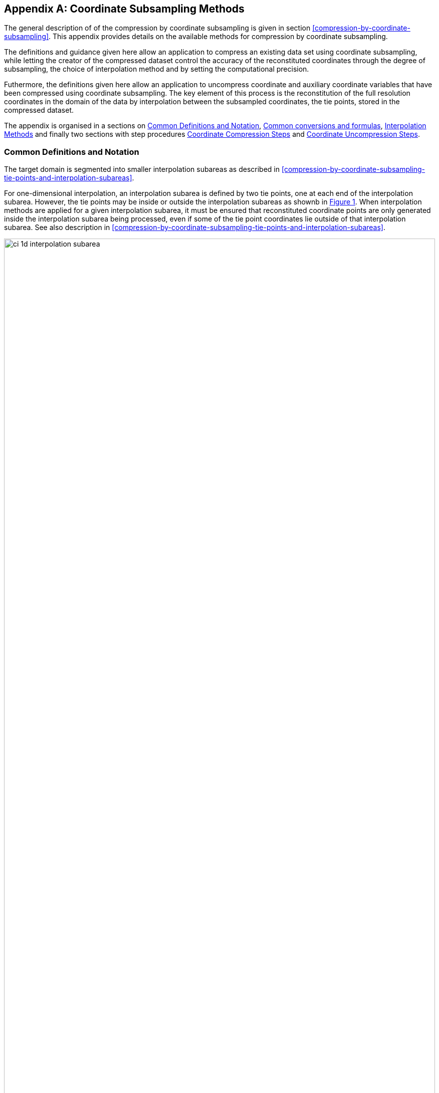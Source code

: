[[appendix-coordinate-subsampling, Appendix J, Coordinate Subsampling]] 
[appendix]
== Coordinate Subsampling Methods

The general description of  of the compression by coordinate subsampling is given in section <<compression-by-coordinate-subsampling>>. This appendix provides details on the available methods for compression by coordinate subsampling.

The definitions and guidance given here allow an application to compress an existing data set using coordinate subsampling, while letting the creator of the compressed dataset control the accuracy of the reconstituted coordinates through the degree of subsampling, the choice of interpolation method and by setting the computational precision.

Futhermore, the definitions given here allow an application to uncompress coordinate and auxiliary coordinate variables that have been compressed using coordinate subsampling. The key element of this process is the reconstitution of the full resolution coordinates in the domain of the data by interpolation between the subsampled coordinates, the tie points, stored in the compressed dataset.


The appendix is organised in a sections on <<common_definitions_and_notation>>, <<common_conversions_and_formulas>>, <<interpolation_methods>> and finally two sections with step procedures <<coordinate_compression_steps>> and <<coordinate_uncompression_steps>>.

[[common_definitions_and_notation]]
=== Common Definitions and Notation

The target domain is segmented into smaller interpolation subareas as described in <<compression-by-coordinate-subsampling-tie-points-and-interpolation-subareas>>.

For one-dimensional interpolation, an interpolation subarea is defined by two tie points, one at each end of the interpolation subarea. However, the tie points may be inside or outside the interpolation subareas as shownb in <<interpolation_subareas_1d>>. When interpolation methods are applied for a given interpolation subarea, it must be ensured that reconstituted coordinate points are only generated inside the interpolation subarea being processed, even if some of the tie point coordinates lie outside of that interpolation subarea. See also description in <<compression-by-coordinate-subsampling-tie-points-and-interpolation-subareas>>. 

[[interpolation_subareas_1d, Figure 1]]
[.text-center]
.One-dimensional interpolation subareas, one including and one excluding tie point A.
image::images/ci_1d_interpolation_subarea.svg[,100%,pdfwidth=50vw,align="center"] 

For two-dimensional interpolation, an interpolation subarea is defined by four tie points, one at each corner of a rectangular area aligned with the domain axes, see <<interpolation_subarea_2d>>.

[[interpolation_subarea_2d, Figure 2]]
[.text-center]
.Two-dimensional interpolation subarea.
image::images/ci_2d_interpolation_subarea.svg[,60%,pdfwidth=50vw,align="center"] 


The coordinate interpolation methods are named to indicate the number of dimensions they interpolate as well as the type of interpolation provided. For example, the interpolation method named `linear` provides linear interpolation in one dimension and the method named `bi_linear` provides linear interpolation in two dimensions. Equivalently, the interpolation method named `quadratic` provides quadratic interpolation in one dimension and the interpolation method named `bi_quadratic` provides quadratic interpolation in two dimensions.

When an interpolation method is referred to as linear or quadratic, it means that the method is linear or quadratic in the indices of the interpolated dimensions. 

For convenience, a variable `s` is introduced, calculated as a function of the index in the target domain of the coordinate value to be reconstituted. In the case of one dimensional interpolation the variable is computed as 

`s = s(ia, ib, i) = (i - ia)/(ib - ia)`

where `ia` and `ib` are the indices in the target domain of the tie points `A` and `B` and `i` is the index in the target domain of the coordinate value to be reconstituted. 

Note that the value of `s` varies from `0.0` at the tie point `A` to `1.0` at tie point `B`. For example, if `ia = 100` and `ib = 110` and the index in the target domain of the coordinate value to be reconstituted is `i = 105`, then `s = (105 - 100)/(110 - 100) = 0.5`.

In the case of two dimensional interpolation, the two variables are equivalently computed as

`s1 = s(ia1, ib1, i1) = (i1 - ia1)/(ib1 - ia1)`  +
`s2 = s(ia2, ic2, i2) = (i2 - ia2)/(ic2 - ia2)`

where `ia1` and `ib1` are the first dimension indices in the target domain of the tie points `A` and `B` respectively, `ia2` and `ic2` are the second dimension indices in the target domain of the tie points `A` and `C` respectively and the indices `i1` and `i2` are the first and second dimension indices respectively in the target domain of the coordinate value to be reconstituted. 

For the reconstitution of the uncompressed coordinate and auxiliary coordinate variables the interpolation method can be applied independently for each interpolation subarea, making it possible to parallelize the computational process.

The following notation is used: +  
A variable staring with `v` denotes a vector and `v.x` , `v.y` and `v.z` refer to the three coordinates of that vector. +
A variable staring with `ll` denotes a latitude-longitude coordinate pair and `ll.lat` and `ll.lon` refer to the latitude and longitude coordinates. +
For one dimensional interpolation, `i` is an index in the interpolated dimension, `tpi` is an index in the subsampled dimension and `iz` is an index in the interpolation subarea dimensions. 
For two dimensional interpolation, `i1` and `i2` are indices in the interpolated dimensions, `tpi1` and `tpi2` are indices in the subsampled dimensions and `is1` and `is2` are indices in the interpolation subarea dimensions. +

Note that, for simplicity of notation, the descriptions of the interpolation methods in most places leave out the indices of tie point related variables and refer to these with `a` and `b` in the one dimensional case and with `a`, `b`, `c` and `d` in the two dimensional case. In the two dimensional case, `a = tp(tpi2, tpi1)`, `b = tp(tpi2, tpi1+1)`, `c = tp(tpi2+1, tpi1)` and `d = tp(tpi2+1, tpi1+1)` would reflect the way the tie point data would be stored in the data set, see also <<interpolation>>.

[[interpolation_methods]]
=== Interpolation Methods

==== Linear Interpolation

[cols="6,15"]
|===============
| Name | **`interpolation_name = "linear"`** 
| Description | General purpose one dimensional linear interpolation method for one or more coordinates
| Interpolation Parameter terms  | None
| Coordinate Compression Calculations | None
| Coordinate Uncompression Calculations | 
 The coordinate value `u(i)` at index `i` between tie points `A` and `B` is calculated from:   +
 `u(i) = fl(ua, ub, s(i)) = ua + s*(ub-ua)`; + 
where `ua` and `ub` are the coordinate values at tie points `A` and `B` respectively. +

|===============

==== Bilinear Interpolation 

[cols="6,15"]
|===============
| Name | **`interpolation_name = "bi_linear"`** 
| Description | General purpose two dimensional linear interpolation method for one or more coordinates
| Interpolation Parameter terms | None
| Coordinate Compression Calculations | None
| Coordinate Uncompression Calculations | 
The interpolation function fl() defined for linear interpolation above is first applied twice in the interpolated dimension 2, once between tie points `A` and `C` and once between tie points `B` and `D`. It is then applied once in the interpolated dimension 1, between the two resulting coordinate points, yielding the interpolated coordinate value `u(i2, i1)`:  +  
`uac = fl(ua, uc, s(ia2, ic2, i2))`; +
`ubd = fl(ub, ud, s(ia2, ic2, i2))`; +
`u(i2, i1) = fl(uac, ubd, s(ia1, ib1, i1))`; +


|===============

[[quadratic]]
==== Quadratic Interpolation

[cols="6,15"]
|===============
| Name | **`interpolation_name = "quadratic"`** 
| Description | General purpose one dimensional quadratic interpolation method for one coordinate. 

| Interpolation Parameter terms | Optionally interpolation coefficient `c`, which must span the interpolation subarea dimension.

| Coordinate Compression Calculations | 
The expression +
`c = fc(ua, ub, u(i), s(i)) = ((u - (1 - s) * ua - s * ub)/( 4 * (1 - s) * s)` +
enables the creator of the dataset to calculate `c` from the coordinate values `ua` and `ub` at tie points `A` and `B` respectively, and the coordinate value `u(i)` at index `i` between the tie points `A` and `B`. If the size of the interpolation subarea `(ib - ia)` is an even number, then the data point at index `i = (ib + ia)/2` shall be selected for this calculation, otherwise the data point at index `i = (ib + ia - 1)/2` shall be selected. 
  
| Coordinate Uncompression Calculations | 
The coordinate value `u(i)` at index `i` between tie points `A` and `B` is calculated from:   +
 `u(i) = fq(ua, ub, c, s(i)) = ua + s * (ub - ua + 4 * c * (1 - s))`; + 
where `ua` and `ub` are the coordinate values at tie points `A` and `B` respectively and the coefficient `c` is available as a term in the `interpolation_parameters`, or otherwise defaults to `0.0`. +
|===============

[[quadratic_geo]]
==== Quadratic Interpolation of geographic coordinates latitude and longitude

[cols="6,15"]
|===============
| Name | **`interpolation_name = "quadratic_remote_sensing"`** 
| Description | A one dimensional quadratic method for interpolation of the geographic coordinates latitude and longitude, typically used for remote sensing products with geographic coordinates on the reference ellipsoid. +

Requires a pair of latitude and longitude tie point variables, as defined unambiguously in <<latitude-coordinate>> and <<longitude-coordinate>>. For each interpolation subarea, none of the tie points defining the interpolation subarea are permitted to coincide. 

By default, interpolation is performed directly in the latitude and longitude coordinates, but may be performed in cartesian coordinates where required for achieving the desired accuracy. This must be indicated by setting the `location_use_cartesian` flag within the interpolation parameter `interpolation_subarea_flags` for each interpolation subarea where interpolation in cartesian coordinates is required.  

The quadratic interpolation coefficients `cea = (ce, ca)`, stored as interpolation parameters in the product, describe a point `P` between the tie points `A` and `B`, which is equivalent of an additional tie point in the sense that the method will accurately reconstitute the point `P` in the same way as it accurately reconstitutes the tie points `A` and `B`. See <<quadratic1>> and <<quadratic2>>.

Although equivalent to a tie point, the coefficients `ce` and `ca` have two advantages over tie points. Firstly, they can often be stored as a lower precision floating point number compared to the tie points, as `ce` and `ca` only describes the position of `P` relative to the midpoint `M` between the tie points `A` and `B`. Secondly, if any of `ce` and `ca` do not contribute significantly to the accuracy of the reconstituted points, it can be left out of the data set and its value will default to zero during uncompression. 

The coefficients may be represented in three different ways:

For storage in the dataset as the non-dimensional coefficients `cea = (ce, ca)`, referred to as the parametric representation. The component `ce` is the offset projected on the line from tie point `B` to tie point `A` and expressed as a fraction of the distance between `A` and `B`. The component `ca` is the offset projected on the line perpendicular to the line from tie point `B` to tie point `A` and  perpendicular to the plane spanned by `va` and `vb`, the vector representations of the two tie points, and expressed as a fraction of the length of `A x B`. +

For interpolation in cartesian coordinates as the coefficients `cv = (cv.x, cv.y, cv.z)`, expressing the offset components along the cartesian axes X, Y and Z respectively.

For interpolation in geographic coordinates latitude and longitude as the coefficients `cll = (cll.lat, cll.lon)`, expressing the offset components along the longitude and latitude directions respectively.

The functions `fq()` and `fc()` referenced in the following are defined in <<quadratic>>. 
 
| Interpolation Parameter terms | Any subset of interpolation coefficients `ce, ca`, which must each span the interpolation subarea dimension. +
Optionally the flag variable `interpolation_subarea_flags`, which must span the interpolation subarea dimension and must include `location_use_cartesian` in the `flag_meanings` attribute. 

| Coordinate Compression Calculations | 
First calculate the tie point vector representations from the tie point latitude-longitude representations +
`va = fll2v(lla);  vb = fll2v(llb);` +
Then calculate the cartesian representation of the interpolation coefficients from the tie points `va` and `vb` as well as the point `vp(i)` at index `i` between the tie points `A` and `B`. If the size of the interpolation subarea `(ib - ia)` is an even number, then the data point at index `i = (ib + ia)/2` shall be selected for this calculation, otherwise the data point at index `i = (ib + ia - 1)/2` shall be selected. +
The cartesian interpolation coefficients are found from +
`cv = fcv(va, vb, vp(i), s(i)) = (fc(va.x, vb.x, vp(i).x, s(i)), fc(va.y, vb.y, vp(i).y, s(i)), fc(va.z, vb.z, vp(i).z, s(i))).` +
Finally, for storage in the dataset, convert the coefficients to the parametric representation + 
`cea(iz) = (ce(iz), ca(iz)) = fcv2cea(va, vb, cv) = (fdot(cv, fminus(va, vb))/ gsqr), fdot(cv, fcross(va, vb))/(rsqr*gsqr));` + 
where `vr = fmultiply(0.5, fplus(va, vb))`, `rsqr = fdot(vr, vr)`, `vg = fminus(va, vb)` and `gsqr = fdot(vg, vg).` +  
The interpolation parameter term `interpolation_subarea_flags(iz)` shall have the flag `location_use_cartesian` set if the interpolation subarea intersects the `longitude = 180.0` or if the interpolation subarea extends into `latitude > latitude_limit` or `latitude < -latitude_limit`, where the choice of `latitude_limit` will impact the coordinate reconstitution accuracy. 
| Coordinate Uncompression Calculations | 
First calculate the tie point vector representations from the tie point latitude-longitude representations +
`va = fll2v(lla);  vb = fll2v(llb);` +
Then calculate the cartesian representation of the interpolation coefficients from the parametric representation stored in the dataset using + 
`cv = fcea2cv(va, vb, cea(iz)) = fplus(fmultiply(ce, fminus(va, vb)), fmultiply(ca, fcross(va, vb)), fmultiply(cr, vr));` + 
where +
`vr = fmultiply(0.5, fplus(va, vb))`; + 
`rsqr = fdot(vr, vr);` +
`cr = fsqrt(1 - ce(iz)*ce(iz) - ca(iz)*ca(iz)) - fsqrt(rsqr).` +
If the flag `location_use_cartesian` of the interpolation parameter term `interpolation_subarea_flags(is2, is1)` is set, use the following expression to reconstitute any point `llp(i)` between the tie points `A` and `B` using interpolation in cartesian coordinates + 
`vp(i) = fqv(va, vb, cv, s(i)) = (fq(va.x, vb.x, cv.x, s(i)), fq(va.y, vb.y, cv.y, s(i)), fq(va.z, vb.z, cv.z, s(i)));` +
`llp(i) = fv2ll(vp(i)).` +
Otherwise, first calculate latitude-longitude representation of the interpolation coefficients + 
`cll = fcll(lla, llb, llab) = (fc(lla.lat, llb.lat, llab.lat, 0.5), fc(lla.lon, llb.lon, llab.lon, 0.5));` + 
where `llab = fv2ll(fqv(va, vb, cv, 0.5))`. +
Then use the following expression to reconstitute any point `llp(i)` between the tie points `A` and `B` using interpolation in latitude-longitude coordinates + 
`llp(i) = (llp(i).lat, llp(i).lon) = fqll(lla, llb, cll, s(i)) = (fq(lla.lat, llb.lat, cll.lat, s(i)), fq(lla.lon, llb.lon, cll.lon, s(i)))`. + 
|===============   
  
[[quadratic1, figure 2]]
[.text-center]
.With the expansion coefficient ce = 0 and the alignment coefficient ca = 0, the method reconstitutes the points at regular intervals along a great circle between tie points A and B.
image::images/ci_quadratic1.svg[,100%,pdfwidth=50vw,align="center"] 

[[quadratic2, figure 3]]
[.text-center]
.With the expansion coefficient ce > 0 and the alignment coefficient ca > 0, the method reconstitutes the points at intervals of expanding size (ce) along an arc with an alignment offset (ca) from the great circle between tie points A and B.
image::images/ci_quadratic2.svg[,100%,pdfwidth=50vw,align="center"]  


[[bi_quadratic_geo]]
==== Biquadratic Interpolation of geographic coordinates

[cols="6,15"]
|===============
| Name | **`interpolation_name = "bi_quadratic_remote_sensing"`** 
| Description | A two dimensional quadratic method for interpolation of the geographic coordinates latitude and longitude, typically used for remote sensing products with geographic coordinates on the reference ellipsoid. 

Requires a pair of latitude and longitude tie point variables, as defined unambiguously in <<latitude-coordinate>> and <<longitude-coordinate>>. For each interpolation subarea, none of the tie points defining the interpolation subarea are permitted to coincide.

The functions `fcv()`, `fcv2cea()`, `fcea2cv()`, `fcll()`, `fqv()` and `fqll()` referenced in the following are defined in <<quadratic_geo>>. As for that method, interpolation is performed directly in the latitude and longitude coordinates or in cartesian coordinates, where required for achieving the desired accuracy. Similarly, it shares the three different representations of the quadratic interpolation coefficients, the parametric representation `cea = (ce, ca)` for storage in the dataset, `cll = (cll.lat, cll.lon)` for interpolation in geographic coordinates latitude and longitude and `cv = (cv.x, cv.y, cv.z)` for interpolation in cartesian coordinates. 

The parametric representation of the interpolation coefficients, stored in the interpolation parameters `ce1, ca1, ce2, ca2, ce3` and `ca3`, is equivalent to five additional tie points for the interpolation subarea as shown in <<quadratic3>>, which also shows the orientation and indices of the parameters.  

| Interpolation Parameter terms  | 
Any subset of interpolation coefficients `ce1, ca1`, which must each span the subsampled dimension 2 and interpolation subarea dimension 1; +
Any subset of interpolation coefficients `ce2, ca2`, which must each span the interpolation subarea dimension 2 and subsampled dimension 1; +
Any subset of interpolation coefficients `ce3, ca3`, which must each span the interpolation subarea dimension 2 and interpolation subarea dimension 1; + 

Optionally the flag variable `interpolation_subarea_flags`, which must span the interpolation subarea dimension 2 and interpolation subarea dimension 1 and must include `location_use_cartesian` in the `flag_meanings` attribute.  

| Coordinate Compression Calculations | 
First calculate the tie point vector representations from the tie point latitude-longitude representations +
`va = fll2v(lla);  vb = fll2v(llb); vc = fll2v(llc); vd = fll2v(lld).` +
Then calculate the cartesian representation of the interpolation coefficients sets from the tie points as well as a point `vp(i2, i1)` between the tie points. If the size of the interpolation subarea in the first dimension `(ib1 - ia1)` is an even number, then the index 
`i1 = (ib1 + ia1)/2` shall be selected for this calculation, otherwise the index 
`i1 = (ib1 + ia1 - 1)/2` shall be selected. If the size of the interpolation subarea in the second dimension `(ib2 - ic2)` is an even number, then the index `i2 = (ib2 + ic2)/2` shall be selected for this calculation, otherwise the index `i2 = (ib2 + ic2 - 1)/2` shall be selected. +
Using the selected `(i2, i1)`, the cartesian interpolation coefficients are found from + 
`s1 = s(ia1, ib1, i1);`
`s2 = s(ia2, ic2, i2);` +
`vac = fll2v(ll(i2, ia1));`
`vbd = fll2v(ll(i2, ib1));` +
`cv_ac = fcv(va, vc, vac, s2);` +
`cv_bd = fcv(vb, vd, vbd, s2);` +
`cv_ab = fcv(va, vb, fll2v(ll(ia2, i1)), s1);` +
`cv_cd = fcv(vc, vd, fll2v(ll(ic2, i1)), s1);` +
`cv_zz = fcv(vac, vbd, fll2v(ll(i2, i1)), s1);` +
`vz = fqv(vac, vbd, cv_zz, 0.5);` +
`vab = fqv(va, vb, cv_ab, 0.5);` +
`vcd = fqv(vc, vd, cv_cd, 0.5);` +
`cv_z = fcv(vab, vcd, vz, s2);` +
Finally, before storing them in the dataset's interpolation parameters, convert the coefficients to the parametric representation + 
`cea1(tpi2, is1)  = fcv2cea( va, vb, cv_ab);` + 
`cea1(tpi2+1, is1)  = fcv2cea( vc, vd, cv_cd);` + 
`cea2(is2, tpi1)  = fcv2cea( va, vc, cv_ac);` +
`cea2(is2, tpi1+1)  = fcv2cea( vb, vd, cv_bd);` + 
`cea3(is2, is1)  = fcv2cea( vab, vcd, cv_z).` +
The interpolation parameter term `interpolation_subarea_flags(is2, is1)` shall have the flag `location_use_cartesian` set if the interpolation subarea intersects the `longitude = 180.0` or if the interpolation subarea extends into `latitude > latitude_limit` or `latitude < -latitude_limit`, where the choice of `latitude_limit` will impact the coordinate reconstitution accuracy. 
| Coordinate Uncompression Calculations |
First calculate the tie point vector representations from the tie point latitude-longitude representations +
`va = fll2v(lla);  vb = fll2v(llb); vc = fll2v(llc); vd = fll2v(lld).` +
Then calculate the cartesian representation of the interpolation coefficient sets from the parametric representation stored in the dataset +
`cv_ac = fcea2cv(va, vc, cea2(is2, tpi1));` +
`cv_bd = fcea2cv(vb, vd, cea2(is2, tpi1 + 1));` +
`vab = fqv(va, vb, fcea2cv(va, vb, cea1(tpi2, is1)), 0.5);` +
`vcd = fqv(vc, vd, fcea2cv(vc, vd,  cea1(tpi2 + 1, is1)), 0.5);` +
`cv_z = fcea2cv(vab, vcd, cea3(is2, is1));` +
If the flag `location_use_cartesian` of the interpolation parameter term `interpolation_subarea_flags` is set, use the following expression to reconstitute any point `llp(i2, i1)` between the tie points `A` and `B` using interpolation in cartesian coordinates + 
`llp(i2, i1) = fv2ll(fqv(vac, vbd, cv_zz, s(ia1, ib1, i1)));` +
where +
`s2 = s(ia2, ic2, i2);` +
`vac = fqv(va, vc, cv_ac, s2);` +
`vbd = fqv(vb, vd, cv_bd, s2);` +
`vz = fqv(vab, vcd, cv_z, s2);` +
`cv_zz = fcv(vac, vbd, vz, 0.5);` +
Otherwise, first calculate latitude-longitude representation of the interpolation coefficients + 
`llc_ac = fcll(lla, llc, fv2ll(fqv(va, vc, cv_ac, 0.5)), 0.5);` +
`llc_bd = fcll(llb, lld, fv2ll(fqv(vb, vd, cv_bd, 0.5)), 0.5);` +
`llab = fv2ll(vab);` +
`llcd = fv2ll(vcd);` +
`llc_z = fcll(llab, llcd, fv2ll(fqv(vab, vcd, cv_z, 0.5)), 0.5);` +
Then use the following expression to reconstitute any point `llp(i2, i1)` in the interpolation subarea using interpolation in latitude-longitude coordinates + 
`llp(i2, i1) = fqll(llac, llbd, cl_zz, s(ia1, ib1, i1));` +
where +
`s2 = s(ia2, ic2, i2);` +
`llac = fqll(a, c, llc_ac, s2);` +
`llbd = fqll(b, d, llc_bd, s2);` +
`llz = fqll(llab, llcd, llc_z, s2);` +
`cl_zz = fcll(llac, llbd, llz, 0.5);` +
|===============   

[[quadratic3, figure 4]]
[.text-center]
.The parametric representation of the interpolation coefficients `cea = (ce, ca)`, stored in the interpolation parameters `ce1, ca1, ce2, ca2, ce3` and `ca3`, is equivalent to five additional tie points for the interpolation subarea. Shown with parameter orientation and indices.  
image::images/ci_quadratic3.svg[,50%,pdfwidth=50vw,align="center"] 


[[common_conversions_and_formulas]]
==== Common conversions and formulas

[cols="1, 8, 8"]  
|=============== 
| |Description | Formula 

| fll2v | Conversion from geocentric `(latitude, longitude)` to cartesian vector `(x, y, z)` | `(x, y, z) = fll2v(ll) = (cos⁡(ll.lat)*cos⁡(ll.lon), cos⁡(ll.lat)*sin⁡(ll.lon), sin⁡(ll.lat))` +

| fv2ll | Conversion from cartesian vector `(x, y, z)` to geocentric `(latitude, longitude)`| `(lat, lon) = fv2ll(v) = (atan2(v.y, v.x), atan2(z, sqrt(v.x * v.x + v.y * v.y))` +
 
| faz2v | Conversion from `(azimuth, zenith)` angles to cartesian vector `(x, y, z)` | `(x, y, z) = faz2v(az) = (sin⁡(az.zenith) * sin⁡(az.azimuth), sin⁡(az.zenith) * cos⁡(az.azimuth), cos⁡(az.zenith))` +

| fv2az | Conversion from cartesian vector `(x, y, z)` to `(azimuth, zenith)` angles | `(azimuth, zenith) = fv2az(v) = (atan2(y, x), atan2(sqrt(x * x + y * y), z)` +

| fsqrt | Square Root | `s = fsqrt(t)`

| fplus | Vector Sum | `(x, y, z) = fplus(va , vb) = (va.x + vb.x, va.y + vb.y, va.z + vb.z)` + 
`(x, y, z) = fplus(va , vb, vc) = (va.x + vb.x + vc.x, va.y + vb.y + vc.y, va.z + vb.z + vc.z)` 

| fminus | Vector Difference | `(x, y, z) = fminus(va, vb) = (va.x - vb.x, va.y - vb.y, va.z - vb.z)` + 

| fmultiply | Vector multiplied by Scalar | `(x, y, z) = fmultiply(r, v) = (r * v.x, r * v.y, r * v.z)` + 
 
| fcross | Vector Cross Product | `(x, y, z) = fcross(va, vb) = (va.y*vb.z - va.z*vb.y, va.z*vb.x - va.x*vb.z, va.x*vb.y - va.y*vb.x)` + 

| norm | Normalised Vector | `(x, y, z) = norm(v) = (v.x, v.y, v.z) / sqrt (v.x*v.x + v.y*v.y + v.z*v.z)` + 

| fdot | Vector Dot Product | `d = fdot(va, vb) = va.x*vb.x + va.y*vb.y + va.z*vb.z`

|===============  



[[coordinate_compression_steps]]
=== Coordinate Compression Steps

[[compression-by-coordinate-subsampling-generation-of-tie-points]]
.Generation of Tie Point Variables and Interpolation Variables
[options="header",cols="1,16,6",caption="Table J.1. "]
|===============
| Step | Description | Link

| 1
| Identify the coordinate and auxillary coordinate variables for which tie point and interpolation variables are required.
| 

| 2
| Identify non-overlapping subsets of the coordinate variables to be interpolated by the same interpolation method. For each coordinate variable subset, create an interpolation variable and specify the selected interpolation method using the **`interpolation_name`** attribute of the interpolation variable. 
| <<compression-by-coordinate-subsampling-interpolation-variable>>

| 3
| For each coordinate variable subset, add the coordinates variable subset and the corresponding interpolation variable name to the the **`coordinate_interpolation`** attribute of the data variable. 
| <<compression-by-coordinate-subsampling-coordinate-interpolation-attribute>>


| 4
| For each coordinate variable subset, identify the set of interpolated dimensions and the set of non-interpolated dimensions.
| <<compression-by-coordinate-subsampling-dimensions>>

| 5
| For each set of the interpolated dimensions, identify the continuous areas and select the interpolation subareas and the tie points, taking into account the required coordinate reconstitution accuracy when selecting the density of tie points.
| <<compression-by-coordinate-subsampling-tie-points-and-interpolation-subareas>>

| 6
| For each of the interpolated dimension, add the interpolated dimension, the corresponding subsampled dimension and, if required by the selected interpolation method, its corresponding interpolation subarea dimension to the **`tie_point_mapping`** attribute of the interpolation variable.
| <<compression-by-coordinate-subsampling-tie-point-mapping-attribute>> +
<<compression-by-coordinate-subsampling-tie-point-dimension-mapping>>

| 7
| For each of the interpolated dimension, record the location of each identified tie point in a tie point index variable. For each interpolated dimension, add the tie point index variable name to the **`tie_point_mapping`** attribute of the interpolation variable.
| <<compression-by-coordinate-subsampling-tie-point-mapping-attribute>> +
<<compression-by-coordinate-subsampling-tie-point-index-mapping>>

| 8
| For each of the target coordinate and auxillary coordinate variables, create the corresponding tie point coordinate variable and copy the coordinate values from the target domain coordinate variables to the tie point variables for the target domain indices identified by the tie point index variable. Repeat this step for each combination of indices of the non-interpolated dimensions.
| <<compression-by-coordinate-subsampling-tie-point-mapping-attribute>> +
<<compression-by-coordinate-subsampling-tie-point-index-mapping>>

| 9
| For each of the target coordinate and auxillary coordinate variable having a **`bounds`** attribute, add the **`bounds_tie_points`** attribute to the tie point coordinate variable and create the bounds tie point variable. For each continuous area, copy the selected set of bounds tie points values from the target domain bounds variable to the bounds tie point variable for the target domain indices identified by the tie point index variable. Repeat this step for each combination of indices of the non-interpolated dimensions.
| <<compression-by-coordinate-subsampling-interpolation-of-cell-boundaries>>

| 10
| If required by the selected interpolation method, follow the steps defined for the method in <<interpolation_methods>> to create any required interpolation parameter variables. As relevant, create the  **`interpolation_parameters`** attribute and populate it with the interpolation parameter variables.
| <<compression-by-coordinate-subsampling-interpolation-variable>> +
<<interpolation_methods>> 

| 1
| Optionally, check the consistency of the original coordinates and the reconstructed coordinates and add a **`comments`** attribute to one or more of the tie point coordinate variables reporting key figures like maximum error, mean error, etc.
| 


|===============

[[coordinate_uncompression_steps]]
=== Coordinate Uncompression Steps


[[compression-by-coordinate-subsampling-reconstitution-of-coordinates]]
.Reconstitution of Coordinate and Auxillary Coordinate Variables
[options="header",cols="1,16,6",caption="Table J.2. "]
|===============
| Step | Description | Link

| 1
| From the **`coordinate_interpolation`** attribute of the data variable, identify the coordinate and auxillary coordinate variable subsets, for which tie point interpolation is required, and the interpolation variable corresponding to each subset.
| <<compression-by-coordinate-subsampling-coordinate-interpolation-attribute>>

| 2
| For each coordinate variable subset, identify the interpolation method from the 
**`interpolation_name`** attribute of the interpolation variable.
| <<compression-by-coordinate-subsampling-interpolation-variable>>

| 3
| For each coordinate variable subset, identify the set of interpolated dimensions and the set of non-interpolated dimensions from the **`tie_point_mapping`** attribute of the interpolation variable.
| <<compression-by-coordinate-subsampling-tie-point-mapping-attribute>> +
<<compression-by-coordinate-subsampling-tie-point-dimension-mapping>>


| 4
| From the **`tie_point_mapping`** attribute of the interpolation variable, identify for each of the interpolated dimensions the corresponding subsampled dimension and, if defined, the corresponding interpolation subarea dimension.| <<compression-by-coordinate-subsampling-tie-point-mapping-attribute>> +
<<compression-by-coordinate-subsampling-tie-point-dimension-mapping>>


| 5
| From the tie point index variables referenced in the **`tie_point_mapping`** attribute of the interpolation variable, identify the location of the tie points in the corresponding interpolated dimension.
| <<compression-by-coordinate-subsampling-tie-point-mapping-attribute>> +
<<compression-by-coordinate-subsampling-tie-point-index-mapping>>

| 6
| For each of the interpolated dimension, identify pairs of adjacent indices in the tie point index variable with index values differing by more than one, each index pair defining the extend of an interpolation subarea in that dimension. A full interpolation subarea is defined by one such index pair per interpolated dimension, with combinations of one index from each pair defining the interpolation subarea tie points.
| <<compression-by-coordinate-subsampling-tie-points-and-interpolation-subareas>>

| 7
| As required by the selected interpolation method, identify the interpolation parameter variables from the interpolation variable attribute **`interpolation_parameters`**.
| <<compression-by-coordinate-subsampling-interpolation-parameters>>

| 8
| For each of the tie point coordinate and auxillary coordinate variables, create the corresponding target coordinate variable. For each interpolation subarea, apply the interpolation method, as described in <<interpolation_methods>>, to reconstitute the target domain coordinate values and store these in the target domain coordinate variables. Repeat this step for each combination of indices of the non-interpolated dimensions.
| <<compression-by-coordinate-subsampling-tie-point-mapping-attribute>> +
<<interpolation_methods>>  

| 9
| For each of the tie point coordinate and auxillary coordinate variables having a **`bounds_tie_points`** attribute, add the **`bounds`** attribute to the target coordinate variable and create the target domain bounds variable. For each interpolation subarea, apply the interpolation method to reconstitute the target domain bound values and store these in the target domain bound variables. Repeat this step for each combination of indices of the non-interpolated dimensions.
| <<compression-by-coordinate-subsampling-interpolation-of-cell-boundaries>>
 
| 10
| If auxiliary coordinate variables have been reconstituted, then, if not already present, add a **`coordinates`** attribute to the data variable and add to the attribute the list of the names of the reconstituted auxiliary coordinate variables.
| <<coordinate-system>>

|===============
